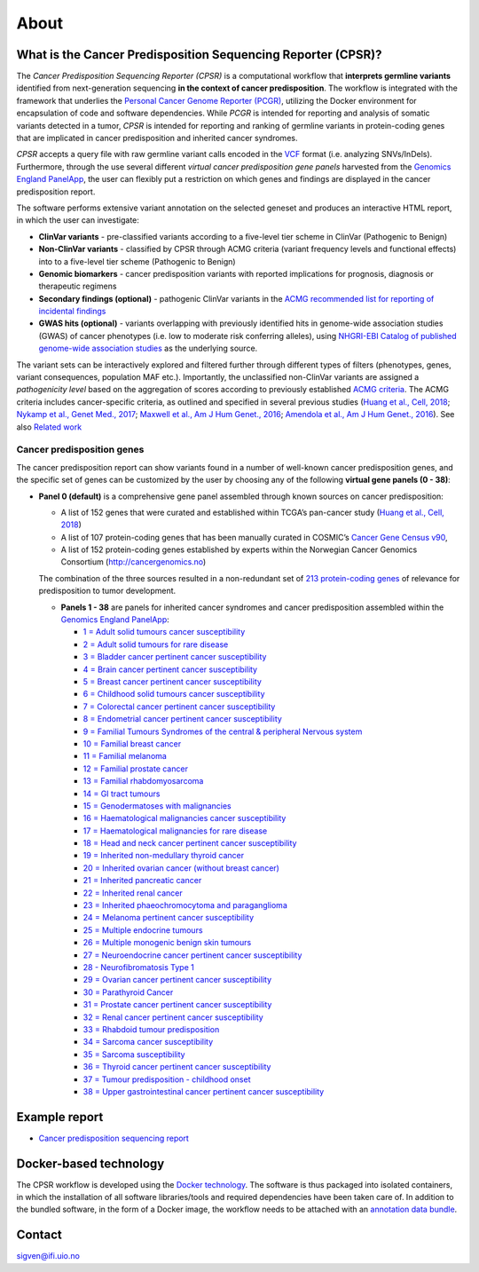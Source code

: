 About
-----

What is the Cancer Predisposition Sequencing Reporter (CPSR)?
~~~~~~~~~~~~~~~~~~~~~~~~~~~~~~~~~~~~~~~~~~~~~~~~~~~~~~~~~~~~~

The *Cancer Predisposition Sequencing Reporter (CPSR)* is a
computational workflow that **interprets germline variants** identified
from next-generation sequencing **in the context of cancer
predisposition**. The workflow is integrated with the framework that
underlies the `Personal Cancer Genome Reporter
(PCGR) <https://github.com/sigven>`__, utilizing the Docker environment
for encapsulation of code and software dependencies. While *PCGR* is
intended for reporting and analysis of somatic variants detected in a
tumor, *CPSR* is intended for reporting and ranking of germline variants
in protein-coding genes that are implicated in cancer predisposition and
inherited cancer syndromes.

*CPSR* accepts a query file with raw germline variant calls encoded in
the `VCF <https://samtools.github.io/hts-specs/VCFv4.2.pdf>`__ format
(i.e. analyzing SNVs/InDels). Furthermore, through the use several
different *virtual cancer predisposition gene panels* harvested from the
`Genomics England PanelApp <https://panelapp.genomicsengland.co.uk/>`__,
the user can flexibly put a restriction on which genes and findings are
displayed in the cancer predisposition report.

The software performs extensive variant annotation on the selected
geneset and produces an interactive HTML report, in which the user can
investigate:

-  **ClinVar variants** - pre-classified variants according to a
   five-level tier scheme in ClinVar (Pathogenic to Benign)
-  **Non-ClinVar variants** - classified by CPSR through ACMG criteria
   (variant frequency levels and functional effects) into to a
   five-level tier scheme (Pathogenic to Benign)
-  **Genomic biomarkers** - cancer predisposition variants with reported
   implications for prognosis, diagnosis or therapeutic regimens
-  **Secondary findings (optional)** - pathogenic ClinVar variants in
   the `ACMG recommended list for reporting of incidental
   findings <https://www.ncbi.nlm.nih.gov/clinvar/docs/acmg/>`__
-  **GWAS hits (optional)** - variants overlapping with previously
   identified hits in genome-wide association studies (GWAS) of cancer
   phenotypes (i.e. low to moderate risk conferring alleles), using
   `NHGRI-EBI Catalog of published genome-wide association
   studies <https://www.ebi.ac.uk/gwas/>`__ as the underlying source.

The variant sets can be interactively explored and filtered further
through different types of filters (phenotypes, genes, variant
consequences, population MAF etc.). Importantly, the unclassified
non-ClinVar variants are assigned a *pathogenicity level* based on the
aggregation of scores according to previously established `ACMG
criteria <https://www.ncbi.nlm.nih.gov/pubmed/25741868>`__. The ACMG
criteria includes cancer-specific criteria, as outlined and specified in
several previous studies (`Huang et al., Cell,
2018 <https://www.ncbi.nlm.nih.gov/pubmed/29625052>`__; `Nykamp et al.,
Genet Med., 2017 <https://www.ncbi.nlm.nih.gov/pubmed/28492532>`__;
`Maxwell et al., Am J Hum Genet.,
2016 <https://www.ncbi.nlm.nih.gov/pubmed/27153395>`__; `Amendola et
al., Am J Hum Genet.,
2016 <https://www.ncbi.nlm.nih.gov/pubmed/27181684>`__). See also
`Related work <https://github.com/sigven/cpsr#related-work>`__

Cancer predisposition genes
'''''''''''''''''''''''''''

The cancer predisposition report can show variants found in a number of
well-known cancer predisposition genes, and the specific set of genes
can be customized by the user by choosing any of the following **virtual
gene panels (0 - 38)**:

-  **Panel 0 (default)** is a comprehensive gene panel assembled through
   known sources on cancer predisposition:

   -  A list of 152 genes that were curated and established within
      TCGA’s pan-cancer study (`Huang et al., Cell,
      2018 <https://www.ncbi.nlm.nih.gov/pubmed/29625052>`__)
   -  A list of 107 protein-coding genes that has been manually curated
      in COSMIC’s `Cancer Gene Census
      v90 <https://cancer.sanger.ac.uk/census>`__,
   -  A list of 152 protein-coding genes established by experts within
      the Norwegian Cancer Genomics Consortium
      (http://cancergenomics.no)

   The combination of the three sources resulted in a non-redundant set
   of `213 protein-coding
   genes <https://github.com/sigven/cpsr/blob/master/predisposition.md>`__
   of relevance for predisposition to tumor development.

   -  **Panels 1 - 38** are panels for inherited cancer syndromes and
      cancer predisposition assembled within the `Genomics England
      PanelApp <https://panelapp.genomicsengland.co.uk/>`__:

      -  `1 = Adult solid tumours cancer
         susceptibility <https://panelapp.genomicsengland.co.uk/panels/245/>`__
      -  `2 = Adult solid tumours for rare
         disease <https://panelapp.genomicsengland.co.uk/panels/391/>`__
      -  `3 = Bladder cancer pertinent cancer
         susceptibility <https://panelapp.genomicsengland.co.uk/panels/208/>`__
      -  `4 = Brain cancer pertinent cancer
         susceptibility <https://panelapp.genomicsengland.co.uk/panels/166/>`__
      -  `5 = Breast cancer pertinent cancer
         susceptibility <https://panelapp.genomicsengland.co.uk/panels/55/>`__
      -  `6 = Childhood solid tumours cancer
         susceptibility <https://panelapp.genomicsengland.co.uk/panels/259/>`__
      -  `7 = Colorectal cancer pertinent cancer
         susceptibility <https://panelapp.genomicsengland.co.uk/panels/244/>`__
      -  `8 = Endometrial cancer pertinent cancer
         susceptibility <https://panelapp.genomicsengland.co.uk/panels/271/>`__
      -  `9 = Familial Tumours Syndromes of the central & peripheral
         Nervous
         system <https://panelapp.genomicsengland.co.uk/panels/167/>`__
      -  `10 = Familial breast
         cancer <https://panelapp.genomicsengland.co.uk/panels/158/>`__
      -  `11 = Familial
         melanoma <https://panelapp.genomicsengland.co.uk/panels/522/>`__
      -  `12 = Familial prostate
         cancer <https://panelapp.genomicsengland.co.uk/panels/318/>`__
      -  `13 = Familial
         rhabdomyosarcoma <https://panelapp.genomicsengland.co.uk/panels/290/>`__
      -  `14 = GI tract
         tumours <https://panelapp.genomicsengland.co.uk/panels/254/>`__
      -  `15 = Genodermatoses with
         malignancies <https://panelapp.genomicsengland.co.uk/panels/201/>`__
      -  `16 = Haematological malignancies cancer
         susceptibility <https://panelapp.genomicsengland.co.uk/panels/59/>`__
      -  `17 = Haematological malignancies for rare
         disease <https://panelapp.genomicsengland.co.uk/panels/407/>`__
      -  `18 = Head and neck cancer pertinent cancer
         susceptibility <https://panelapp.genomicsengland.co.uk/panels/115/>`__
      -  `19 = Inherited non-medullary thyroid
         cancer <https://panelapp.genomicsengland.co.uk/panels/171/>`__
      -  `20 = Inherited ovarian cancer (without breast
         cancer) <https://panelapp.genomicsengland.co.uk/panels/143/>`__
      -  `21 = Inherited pancreatic
         cancer <https://panelapp.genomicsengland.co.uk/panels/524/>`__
      -  `22 = Inherited renal
         cancer <https://panelapp.genomicsengland.co.uk/panels/521/>`__
      -  `23 = Inherited phaeochromocytoma and
         paraganglioma <https://panelapp.genomicsengland.co.uk/panels/97/>`__
      -  `24 = Melanoma pertinent cancer
         susceptibility <https://panelapp.genomicsengland.co.uk/panels/133/>`__
      -  `25 = Multiple endocrine
         tumours <https://panelapp.genomicsengland.co.uk/panels/36/>`__
      -  `26 = Multiple monogenic benign skin
         tumours <https://panelapp.genomicsengland.co.uk/panels/558/>`__
      -  `27 = Neuroendocrine cancer pertinent cancer
         susceptibility <https://panelapp.genomicsengland.co.uk/panels/183/>`__
      -  `28 - Neurofibromatosis Type
         1 <https://panelapp.genomicsengland.co.uk/panels/255/>`__
      -  `29 = Ovarian cancer pertinent cancer
         susceptibility <https://panelapp.genomicsengland.co.uk/panels/117/>`__
      -  `30 = Parathyroid
         Cancer <https://panelapp.genomicsengland.co.uk/panels/86/>`__
      -  `31 = Prostate cancer pertinent cancer
         susceptibility <https://panelapp.genomicsengland.co.uk/panels/17/>`__
      -  `32 = Renal cancer pertinent cancer
         susceptibility <https://panelapp.genomicsengland.co.uk/panels/154/>`__
      -  `33 = Rhabdoid tumour
         predisposition <https://panelapp.genomicsengland.co.uk/panels/600/>`__
      -  `34 = Sarcoma cancer
         susceptibility <https://panelapp.genomicsengland.co.uk/panels/217/>`__
      -  `35 = Sarcoma
         susceptibility <https://panelapp.genomicsengland.co.uk/panels/734/>`__
      -  `36 = Thyroid cancer pertinent cancer
         susceptibility <https://panelapp.genomicsengland.co.uk/panels/421/>`__
      -  `37 = Tumour predisposition - childhood
         onset <https://panelapp.genomicsengland.co.uk/panels/243/>`__
      -  `38 = Upper gastrointestinal cancer pertinent cancer
         susceptibility <https://panelapp.genomicsengland.co.uk/panels/273/>`__

Example report
~~~~~~~~~~~~~~

-  `Cancer predisposition sequencing
   report <http://folk.uio.no/sigven/example.cpsr.grch37.html>`__

Docker-based technology
~~~~~~~~~~~~~~~~~~~~~~~

The CPSR workflow is developed using the `Docker
technology <https://www.docker.com/what-docker>`__. The software is thus
packaged into isolated containers, in which the installation of all
software libraries/tools and required dependencies have been taken care
of. In addition to the bundled software, in the form of a Docker image,
the workflow needs to be attached with an `annotation data
bundle <annotation_resources.html>`__.

|image0|

Contact
~~~~~~~

sigven@ifi.uio.no

.. |image0| image:: docker-logo50.png

